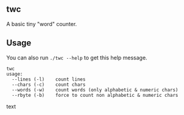 ** twc
A basic tiny "word" counter.

** Usage
You can also run =./twc --help= to get this help message.

#+begin_src text
twc
usage:
  --lines (-l)    count lines
  --chars (-c)    count chars
  --words (-w)    count words (only alphabetic & numeric chars)
  --rbyte (-b)    force to count non alphabetic & numeric chars
#+end_src text
